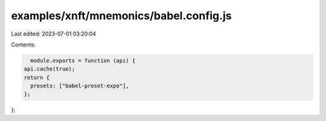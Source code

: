 examples/xnft/mnemonics/babel.config.js
=======================================

Last edited: 2023-07-01 03:20:04

Contents:

.. code-block:: js

    module.exports = function (api) {
  api.cache(true);
  return {
    presets: ["babel-preset-expo"],
  };
};


